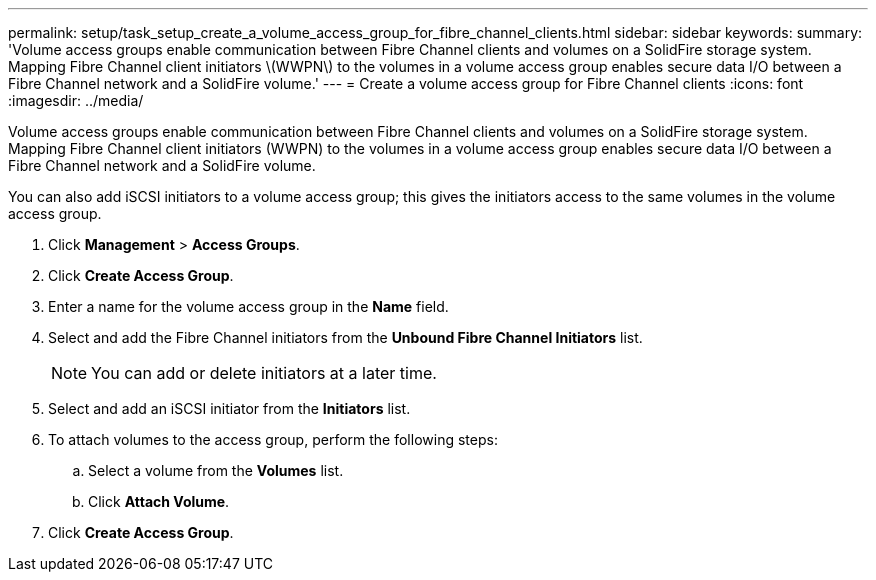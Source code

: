 ---
permalink: setup/task_setup_create_a_volume_access_group_for_fibre_channel_clients.html
sidebar: sidebar
keywords: 
summary: 'Volume access groups enable communication between Fibre Channel clients and volumes on a SolidFire storage system. Mapping Fibre Channel client initiators \(WWPN\) to the volumes in a volume access group enables secure data I/O between a Fibre Channel network and a SolidFire volume.'
---
= Create a volume access group for Fibre Channel clients
:icons: font
:imagesdir: ../media/

[.lead]
Volume access groups enable communication between Fibre Channel clients and volumes on a SolidFire storage system. Mapping Fibre Channel client initiators (WWPN) to the volumes in a volume access group enables secure data I/O between a Fibre Channel network and a SolidFire volume.

You can also add iSCSI initiators to a volume access group; this gives the initiators access to the same volumes in the volume access group.

. Click *Management* > *Access Groups*.
. Click *Create Access Group*.
. Enter a name for the volume access group in the *Name* field.
. Select and add the Fibre Channel initiators from the *Unbound Fibre Channel Initiators* list.
+
NOTE: You can add or delete initiators at a later time.

. Select and add an iSCSI initiator from the *Initiators* list.
. To attach volumes to the access group, perform the following steps:
 .. Select a volume from the *Volumes* list.
 .. Click *Attach Volume*.
. Click *Create Access Group*.
